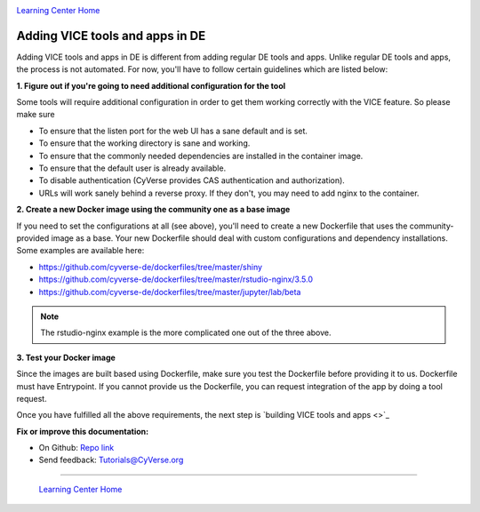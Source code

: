 |CyVerse logo|_

|Home_Icon|_
`Learning Center Home <http://learning.cyverse.org/>`_

**Adding VICE tools and apps in DE**
------------------------------------

Adding VICE tools and apps in DE is different from adding regular DE tools and apps. Unlike regular DE tools and apps, the process is not automated. For now, you'll have to follow certain guidelines which are listed below:

**1. Figure out if you're going to need additional configuration for the tool**

Some tools will require additional configuration in order to get them working correctly with the VICE feature. So please make sure  

- To ensure that the listen port for the web UI has a sane default and is set.
- To ensure that the working directory is sane and working.
- To ensure that the commonly needed dependencies are installed in the container image.
- To ensure that the default user is already available.
- To disable authentication (CyVerse provides CAS authentication and authorization).
- URLs will work sanely behind a reverse proxy. If they don't, you may need to add nginx to the container.

**2. Create a new Docker image using the community one as a base image**

If you need to set the configurations at all (see above), you'll need to create a new Dockerfile that uses the community-provided image as a base. Your new Dockerfile should deal with custom configurations and dependency installations. Some examples are available here:

- https://github.com/cyverse-de/dockerfiles/tree/master/shiny
- https://github.com/cyverse-de/dockerfiles/tree/master/rstudio-nginx/3.5.0
- https://github.com/cyverse-de/dockerfiles/tree/master/jupyter/lab/beta

.. Note::

	The rstudio-nginx example is the more complicated one out of the three above.

**3. Test your Docker image**

Since the images are built based using Dockerfile, make sure you test the Dockerfile before providing it to us. Dockerfile must have Entrypoint. If you cannot provide us the Dockerfile, you can request integration of the app by doing a tool request. 

Once you have fulfilled all the above requirements, the next step is `building VICE tools and apps <>`_

**Fix or improve this documentation:**

- On Github: `Repo link <https://github.com/CyVerse-learning-materials/sciapps_guide>`_
- Send feedback: `Tutorials@CyVerse.org <Tutorials@CyVerse.org>`_

----

  |Home_Icon|_
  `Learning Center Home <http://learning.cyverse.org/>`_

.. |CyVerse logo| image:: ./img/cyverse_rgb.png
    :width: 500
    :height: 100
.. _CyVerse logo: http://learning.cyverse.org/
.. |Home_Icon| image:: ./img/homeicon.png
    :width: 25
    :height: 25
.. _Home_Icon: http://learning.cyverse.org/



